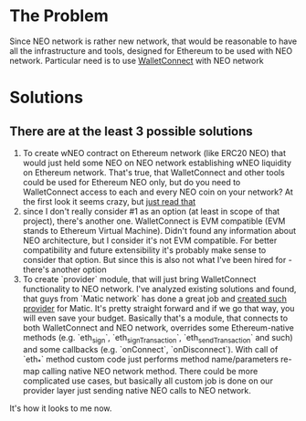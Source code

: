 # Table of contents

* The Problem
    Since NEO network is rather new network, that would be reasonable to have all the infrastructure and tools, designed for Ethereum to be used with NEO network. Particular need is to use [[https://www.walletconnect.org][WalletConnect]] with NEO network

* Solutions
** There are at the least 3 possible solutions
    1. To create wNEO contract on Ethereum network (like ERC20 NEO) that would just held some NEO on NEO network establishing wNEO liquidity on Ethereum network. That's true, that WalletConnect and other tools could be used for Ethereum NEO only, but do you need to WalletConnect access to each and every NEO coin on your network?  At the first look it seems crazy, but [[https://news.bitcoin.com/ethereums-wrapped-bitcoin-set-to-eclipse-lightning-network-capacity/][just read that]]
    2. since I don't really consider #1 as an option (at least in scope of that project), there's another one. WalletConnect is EVM compatible (EVM stands to Ethereum Virtual Machine). Didn't found any information about NEO architecture, but I consider it's not EVM compatible. For better compatibility and future extensibility it's probably make sense to consider that option. But since this is also not what I've been hired for - there's another option
    3. To create `provider` module, that will just bring WalletConnect functionality to NEO network. 
       I've analyzed existing solutions and found, that guys from `Matic network` has done a great job and [[https://github.com/maticnetwork/walletconnect-provider][created such provider]] for Matic.
       It's pretty straight forward and if we go that way, you will even save your budget. Basically that's a module, that connects to both WalletConnect and NEO network, overrides some Ethereum-native methods (e.g. `eth_sign`, `eth_signTransaction`, `eth_sendTransaction` and such) and some callbacks (e.g. `onConnect`, `onDisconnect`). With call of `eth_*` method custom code just performs method name/parameters re-map calling native NEO network method. There could be more complicated use cases, but basically all custom job is done on our provider layer just sending native NEO calls to NEO network. 
       
#+begin_src plantuml :file docs/research_infra.png :exports results
together {
         cloud "NEO network" as NEONetwork {

         }

         node "WalletConnect" as WalletConnect {

         }

         [WalletConnectProvider] as WalletConnectProvider
 
         WalletConnectProvider --> NEONetwork: Sends requests
         NEONetwork --> WalletConnectProvider: Handles callbacks
         WalletConnectProvider --> WalletConnect
         WalletConnect --> WalletConnectProvider: Handles callbacks

         note top of (WalletConnectProvider): Sends customly crafted code changing `eth_*` methods\nto NEO netwok methods
}
#+end_src
#+RESULTS:
[[file:docs/research_infra.png]]

It's how it looks to me now.
